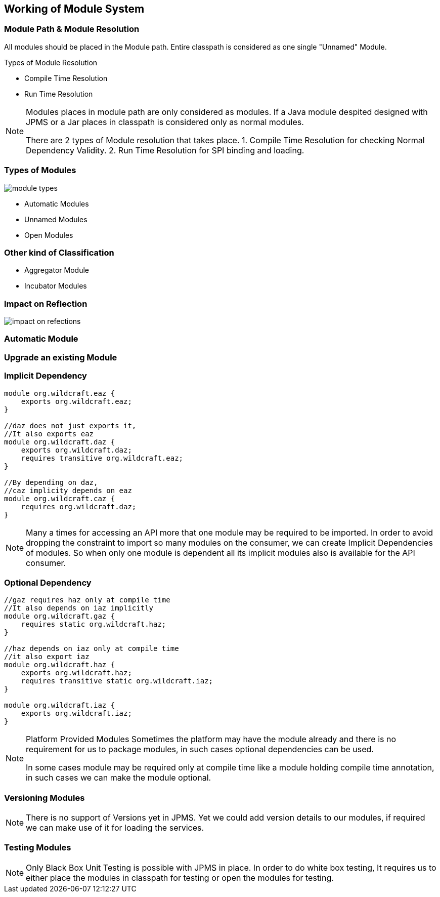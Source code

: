 == Working of Module System

=== Module Path & Module Resolution
All modules should be placed in the Module path. Entire classpath is considered as one single "Unnamed" Module.

Types of Module Resolution

* Compile Time Resolution
* Run Time Resolution

[NOTE.speaker]
--
Modules places in module path are only considered as modules. If a Java module despited designed with JPMS or a Jar places in classpath is considered only as normal modules.

There are 2 types of Module resolution that takes place.
1. Compile Time Resolution for checking Normal Dependency Validity.
2. Run Time Resolution for SPI binding and loading.
--

=== Types of Modules
image::images/module-types.jpg[role="diagram"]

* Automatic Modules
* Unnamed Modules
* Open Modules

=== Other kind of Classification
* Aggregator Module
* Incubator Modules

=== Impact on Reflection
image::images/impact-on-refections.png[role="diagram"]

=== Automatic Module

=== Upgrade an existing Module

=== Implicit Dependency
----
module org.wildcraft.eaz {
    exports org.wildcraft.eaz;
}

//daz does not just exports it,
//It also exports eaz
module org.wildcraft.daz {
    exports org.wildcraft.daz;
    requires transitive org.wildcraft.eaz;
}

//By depending on daz,
//caz implicity depends on eaz
module org.wildcraft.caz {
    requires org.wildcraft.daz;
}
----

[NOTE.speaker]
--
Many a times for accessing an API more that one module may be required to be imported. In order to avoid dropping the constraint to import so many modules on the consumer, we can create Implicit Dependencies of modules. So when only one module is dependent all its implicit modules also is available for the API consumer.
--

=== Optional Dependency
----
//gaz requires haz only at compile time
//It also depends on iaz implicitly
module org.wildcraft.gaz {
    requires static org.wildcraft.haz;
}

//haz depends on iaz only at compile time
//it also export iaz
module org.wildcraft.haz {
    exports org.wildcraft.haz;
    requires transitive static org.wildcraft.iaz;
}

module org.wildcraft.iaz {
    exports org.wildcraft.iaz;
}
----

[NOTE.speaker]
--
Platform Provided Modules
Sometimes the platform may have the module already and there is no requirement for us to package modules, in such cases optional dependencies can be used.

In some cases module may be required only at compile time like a module holding compile time annotation, in such cases we can make the module optional.
--

=== Versioning Modules

[NOTE.speaker]
--
There is no support of Versions yet in JPMS. Yet we could add version details to our modules, if required we can make use of it for loading the services.
--

=== Testing Modules

[NOTE.speaker]
--
Only Black Box Unit Testing is possible with JPMS in place.
In order to do white box testing, It requires us to either place the modules in classpath for testing or open the modules for testing.
--
